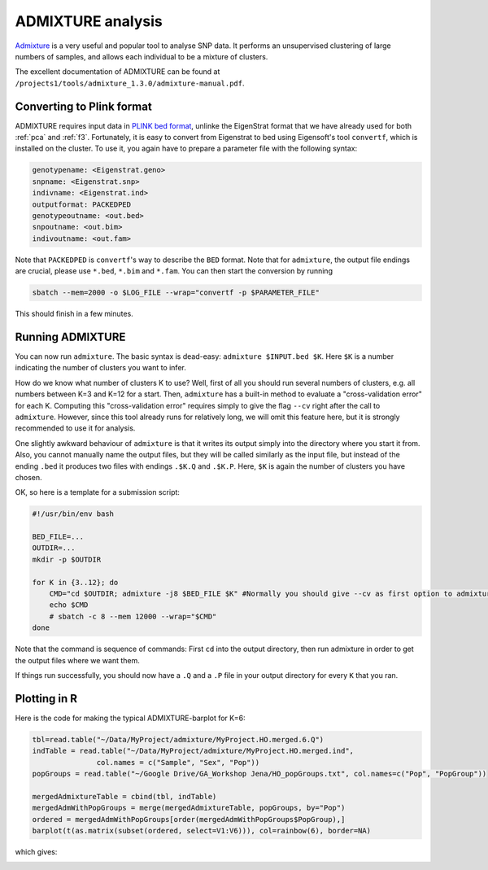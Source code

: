 ADMIXTURE analysis
==================

`Admixture <https://www.genetics.ucla.edu/software/admixture/>`_ is a very useful and popular tool to analyse SNP data. It performs an unsupervised clustering of large numbers of samples, and allows each individual to be a mixture of clusters.

The excellent documentation of ADMIXTURE can be found at ``/projects1/tools/admixture_1.3.0/admixture-manual.pdf``. 

Converting to Plink format
--------------------------

ADMIXTURE requires input data in `PLINK bed format <http://pngu.mgh.harvard.edu/~purcell/plink/data.shtml#bed>`_, unlinke the EigenStrat format that we have already used for both :ref:`pca` and :ref:`f3`. Fortunately, it is easy to convert from Eigenstrat to bed using Eigensoft's tool ``convertf``, which is installed on the cluster. To use it, you again have to prepare a parameter file with the following syntax:

.. code-block::

    genotypename: <Eigenstrat.geno>
    snpname: <Eigenstrat.snp>
    indivname: <Eigenstrat.ind>
    outputformat: PACKEDPED
    genotypeoutname: <out.bed>
    snpoutname: <out.bim>
    indivoutname: <out.fam>

Note that ``PACKEDPED`` is ``convertf``'s way to describe the ``BED`` format. Note that for ``admixture``, the output file endings are crucial, please use ``*.bed``, ``*.bim`` and ``*.fam``. You can then start the conversion by running

.. code-block::

    sbatch --mem=2000 -o $LOG_FILE --wrap="convertf -p $PARAMETER_FILE"

This should finish in a few minutes.

Running ADMIXTURE
-----------------

You can now run ``admixture``. The basic syntax is dead-easy: ``admixture $INPUT.bed $K``. Here ``$K`` is a number indicating the number of clusters you want to infer.

How do we know what number of clusters K to use? Well, first of all you should run several numbers of clusters, e.g. all numbers between K=3 and K=12 for a start. Then, ``admixture`` has a built-in method to evaluate a "cross-validation error" for each K. Computing this "cross-validation error" requires simply to give the flag ``--cv`` right after the call to ``admixture``. However, since this tool already runs for relatively long, we will omit this feature here, but it is strongly recommended to use it for analysis.

One slightly awkward behaviour of ``admixture`` is that it writes its output simply into the directory where you start it from. Also, you cannot manually name the output files, but they will be called similarly as the input file, but instead of the ending ``.bed`` it produces two files with endings ``.$K.Q`` and ``.$K.P``. Here, ``$K`` is again the number of clusters you have chosen. 

OK, so here is a template for a submission script:

.. code-block:: bash

    #!/usr/bin/env bash
    
    BED_FILE=...
    OUTDIR=...
    mkdir -p $OUTDIR
    
    for K in {3..12}; do
        CMD="cd $OUTDIR; admixture -j8 $BED_FILE $K" #Normally you should give --cv as first option to admixture
        echo $CMD
        # sbatch -c 8 --mem 12000 --wrap="$CMD"
    done

Note that the command is sequence of commands: First ``cd`` into the output directory, then run admixture in order to get the output files where we want them.

If things run successfully, you should now have a ``.Q`` and a ``.P`` file in your output directory for every ``K`` that you ran.

Plotting in R
-------------

Here is the code for making the typical ADMIXTURE-barplot for K=6:

.. code-block:: R

    tbl=read.table("~/Data/MyProject/admixture/MyProject.HO.merged.6.Q")
    indTable = read.table("~/Data/MyProject/admixture/MyProject.HO.merged.ind",
                   col.names = c("Sample", "Sex", "Pop"))
    popGroups = read.table("~/Google Drive/GA_Workshop Jena/HO_popGroups.txt", col.names=c("Pop", "PopGroup"))
    
    mergedAdmixtureTable = cbind(tbl, indTable)
    mergedAdmWithPopGroups = merge(mergedAdmixtureTable, popGroups, by="Pop")
    ordered = mergedAdmWithPopGroups[order(mergedAdmWithPopGroups$PopGroup),]
    barplot(t(as.matrix(subset(ordered, select=V1:V6))), col=rainbow(6), border=NA)    

which gives:

.. image:: admixturePlot.pdf

                   